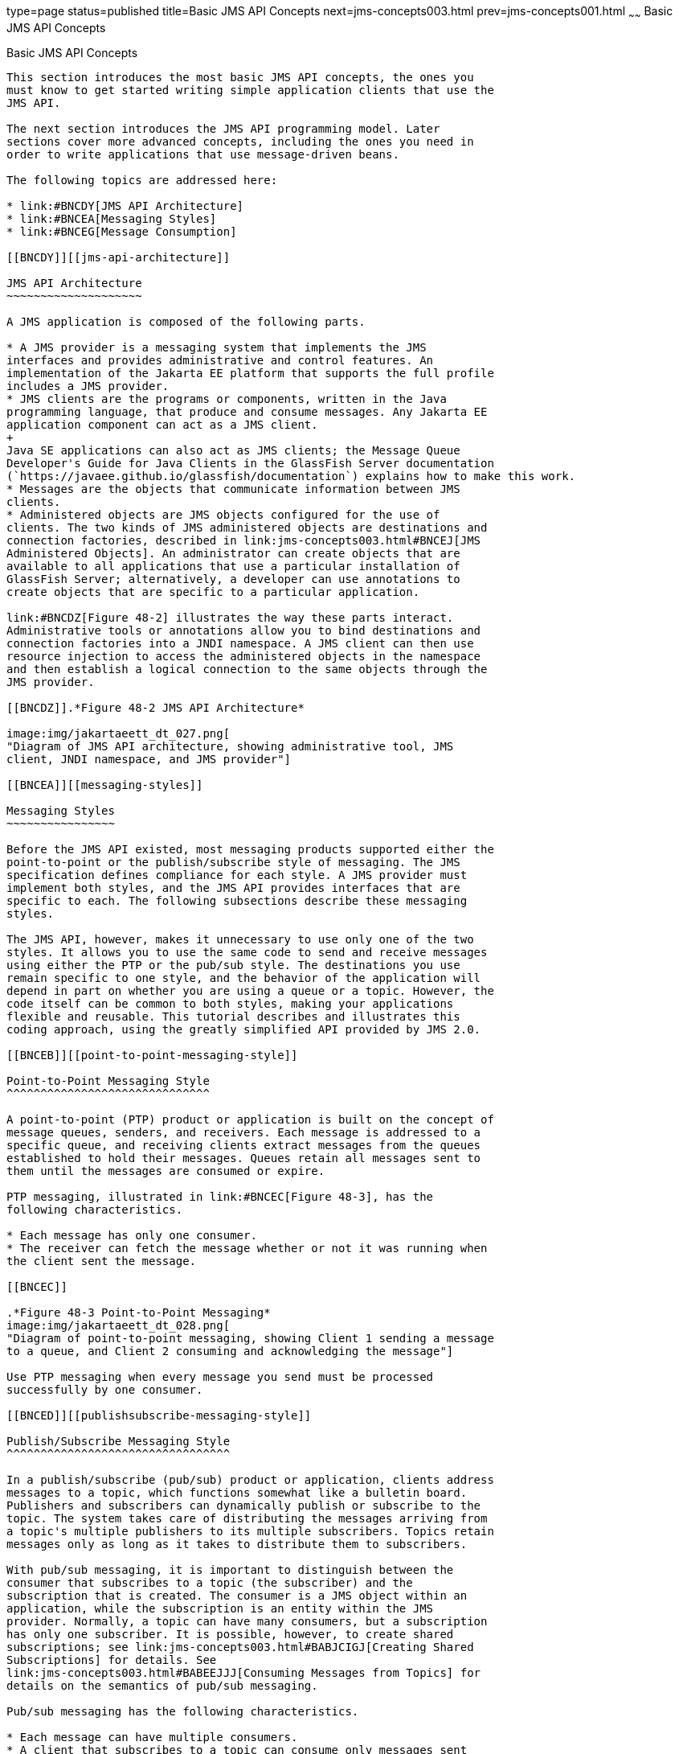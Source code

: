 type=page
status=published
title=Basic JMS API Concepts
next=jms-concepts003.html
prev=jms-concepts001.html
~~~~~~
Basic JMS API Concepts
======================

[[BNCDX]][[basic-jms-api-concepts]]

Basic JMS API Concepts
----------------------

This section introduces the most basic JMS API concepts, the ones you
must know to get started writing simple application clients that use the
JMS API.

The next section introduces the JMS API programming model. Later
sections cover more advanced concepts, including the ones you need in
order to write applications that use message-driven beans.

The following topics are addressed here:

* link:#BNCDY[JMS API Architecture]
* link:#BNCEA[Messaging Styles]
* link:#BNCEG[Message Consumption]

[[BNCDY]][[jms-api-architecture]]

JMS API Architecture
~~~~~~~~~~~~~~~~~~~~

A JMS application is composed of the following parts.

* A JMS provider is a messaging system that implements the JMS
interfaces and provides administrative and control features. An
implementation of the Jakarta EE platform that supports the full profile
includes a JMS provider.
* JMS clients are the programs or components, written in the Java
programming language, that produce and consume messages. Any Jakarta EE
application component can act as a JMS client.
+
Java SE applications can also act as JMS clients; the Message Queue
Developer's Guide for Java Clients in the GlassFish Server documentation
(`https://javaee.github.io/glassfish/documentation`) explains how to make this work.
* Messages are the objects that communicate information between JMS
clients.
* Administered objects are JMS objects configured for the use of
clients. The two kinds of JMS administered objects are destinations and
connection factories, described in link:jms-concepts003.html#BNCEJ[JMS
Administered Objects]. An administrator can create objects that are
available to all applications that use a particular installation of
GlassFish Server; alternatively, a developer can use annotations to
create objects that are specific to a particular application.

link:#BNCDZ[Figure 48-2] illustrates the way these parts interact.
Administrative tools or annotations allow you to bind destinations and
connection factories into a JNDI namespace. A JMS client can then use
resource injection to access the administered objects in the namespace
and then establish a logical connection to the same objects through the
JMS provider.

[[BNCDZ]].*Figure 48-2 JMS API Architecture*

image:img/jakartaeett_dt_027.png[
"Diagram of JMS API architecture, showing administrative tool, JMS
client, JNDI namespace, and JMS provider"]

[[BNCEA]][[messaging-styles]]

Messaging Styles
~~~~~~~~~~~~~~~~

Before the JMS API existed, most messaging products supported either the
point-to-point or the publish/subscribe style of messaging. The JMS
specification defines compliance for each style. A JMS provider must
implement both styles, and the JMS API provides interfaces that are
specific to each. The following subsections describe these messaging
styles.

The JMS API, however, makes it unnecessary to use only one of the two
styles. It allows you to use the same code to send and receive messages
using either the PTP or the pub/sub style. The destinations you use
remain specific to one style, and the behavior of the application will
depend in part on whether you are using a queue or a topic. However, the
code itself can be common to both styles, making your applications
flexible and reusable. This tutorial describes and illustrates this
coding approach, using the greatly simplified API provided by JMS 2.0.

[[BNCEB]][[point-to-point-messaging-style]]

Point-to-Point Messaging Style
^^^^^^^^^^^^^^^^^^^^^^^^^^^^^^

A point-to-point (PTP) product or application is built on the concept of
message queues, senders, and receivers. Each message is addressed to a
specific queue, and receiving clients extract messages from the queues
established to hold their messages. Queues retain all messages sent to
them until the messages are consumed or expire.

PTP messaging, illustrated in link:#BNCEC[Figure 48-3], has the
following characteristics.

* Each message has only one consumer.
* The receiver can fetch the message whether or not it was running when
the client sent the message.

[[BNCEC]]

.*Figure 48-3 Point-to-Point Messaging*
image:img/jakartaeett_dt_028.png[
"Diagram of point-to-point messaging, showing Client 1 sending a message
to a queue, and Client 2 consuming and acknowledging the message"]

Use PTP messaging when every message you send must be processed
successfully by one consumer.

[[BNCED]][[publishsubscribe-messaging-style]]

Publish/Subscribe Messaging Style
^^^^^^^^^^^^^^^^^^^^^^^^^^^^^^^^^

In a publish/subscribe (pub/sub) product or application, clients address
messages to a topic, which functions somewhat like a bulletin board.
Publishers and subscribers can dynamically publish or subscribe to the
topic. The system takes care of distributing the messages arriving from
a topic's multiple publishers to its multiple subscribers. Topics retain
messages only as long as it takes to distribute them to subscribers.

With pub/sub messaging, it is important to distinguish between the
consumer that subscribes to a topic (the subscriber) and the
subscription that is created. The consumer is a JMS object within an
application, while the subscription is an entity within the JMS
provider. Normally, a topic can have many consumers, but a subscription
has only one subscriber. It is possible, however, to create shared
subscriptions; see link:jms-concepts003.html#BABJCIGJ[Creating Shared
Subscriptions] for details. See
link:jms-concepts003.html#BABEEJJJ[Consuming Messages from Topics] for
details on the semantics of pub/sub messaging.

Pub/sub messaging has the following characteristics.

* Each message can have multiple consumers.
* A client that subscribes to a topic can consume only messages sent
after the client has created a subscription, and the consumer must
continue to be active in order for it to consume messages.
+
The JMS API relaxes this requirement to some extent by allowing
applications to create durable subscriptions, which receive messages
sent while the consumers are not active. Durable subscriptions provide
the flexibility and reliability of queues but still allow clients to
send messages to many recipients. For more information about durable
subscriptions, see link:jms-concepts003.html#BNCGD[Creating Durable
Subscriptions].

Use pub/sub messaging when each message can be processed by any number
of consumers (or none). link:#BNCEE[Figure 48-4] illustrates pub/sub
messaging.

[[BNCEE]]

.*Figure 48-4 Publish/Subscribe Messaging*

image:img/jakartaeett_dt_029.png[
"Diagram of pub/sub messaging, showing Client 1 sending a message to a
topic, and the message being delivered to two consumers to the topic"]

[[BNCEG]][[message-consumption]]

Message Consumption
~~~~~~~~~~~~~~~~~~~

Messaging products are inherently asynchronous: There is no fundamental
timing dependency between the production and the consumption of a
message. However, the JMS specification uses this term in a more precise
sense. Messages can be consumed in either of two ways.

* Synchronously: A consumer explicitly fetches the message from the
destination by calling the `receive` method. The `receive` method can
block until a message arrives or can time out if a message does not
arrive within a specified time limit.
* Asynchronously: An application client or a Java SE client can register
a message listener with a consumer. A message listener is similar to an
event listener. Whenever a message arrives at the destination, the JMS
provider delivers the message by calling the listener's `onMessage`
method, which acts on the contents of the message. In a Jakarta EE
application, a message-driven bean serves as a message listener (it too
has an `onMessage` method), but a client does not need to register it
with a consumer.
